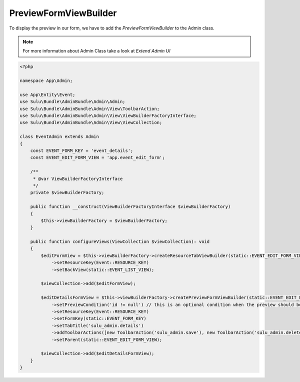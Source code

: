 PreviewFormViewBuilder
======================

To display the preview in our form, we have to add the `PreviewFormViewBuilder` to the Admin class.

.. note:: For more information about Admin Class take a look at `Extend Admin UI`



.. code-block:: php

    <?php

    namespace App\Admin;

    use App\Entity\Event;
    use Sulu\Bundle\AdminBundle\Admin\Admin;
    use Sulu\Bundle\AdminBundle\Admin\View\ToolbarAction;
    use Sulu\Bundle\AdminBundle\Admin\View\ViewBuilderFactoryInterface;
    use Sulu\Bundle\AdminBundle\Admin\View\ViewCollection;

    class EventAdmin extends Admin
    {
        const EVENT_FORM_KEY = 'event_details';
        const EVENT_EDIT_FORM_VIEW = 'app.event_edit_form';

        /**
         * @var ViewBuilderFactoryInterface
         */
        private $viewBuilderFactory;

        public function __construct(ViewBuilderFactoryInterface $viewBuilderFactory)
        {
            $this->viewBuilderFactory = $viewBuilderFactory;
        }

        public function configureViews(ViewCollection $viewCollection): void
        {
            $editFormView = $this->viewBuilderFactory->createResourceTabViewBuilder(static::EVENT_EDIT_FORM_VIEW, '/events/:id')
                ->setResourceKey(Event::RESOURCE_KEY)
                ->setBackView(static::EVENT_LIST_VIEW);

            $viewCollection->add($editFormView);

            $editDetailsFormView = $this->viewBuilderFactory->createPreviewFormViewBuilder(static::EVENT_EDIT_FORM_VIEW . '.details', '/details')
                ->setPreviewCondition('id != null') // this is an optional condition when the preview should be shown
                ->setResourceKey(Event::RESOURCE_KEY)
                ->setFormKey(static::EVENT_FORM_KEY)
                ->setTabTitle('sulu_admin.details')
                ->addToolbarActions([new ToolbarAction('sulu_admin.save'), new ToolbarAction('sulu_admin.delete')])
                ->setParent(static::EVENT_EDIT_FORM_VIEW);

            $viewCollection->add($editDetailsFormView);
        }
    }


.. _Extend Admin UI: ../../book/extend-admin.rst